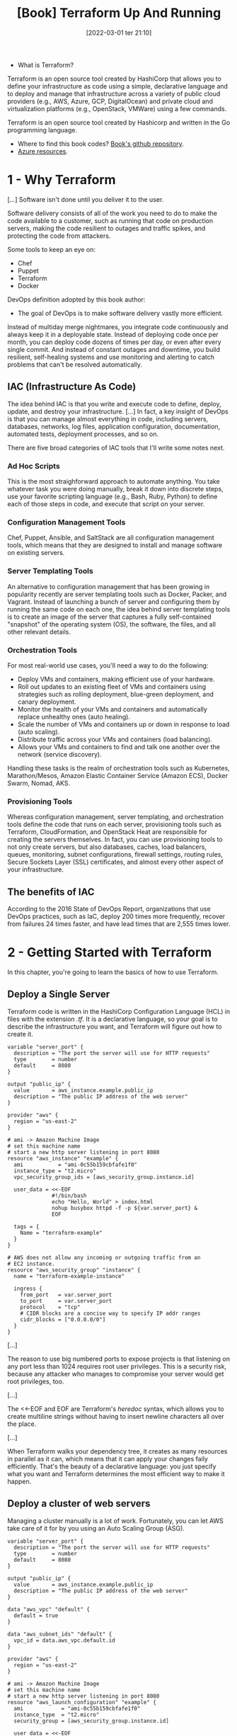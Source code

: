 :PROPERTIES:
:ID:       a3c36c62-c2b3-407a-ae33-25e2cef65089
:END:
#+title: [Book] Terraform Up And Running
#+date: [2022-03-01 ter 21:10]
#+edition: 2nd
#+bibliography: "../bib/Terraform_Up_Running.bibtex"

+ What is Terraform?

Terraform is an open source tool created by HashiCorp that allows you to define
your infrastructure as code using a simple, declarative language and to deploy
and manage that infrastructure across a variety of public cloud providers (e.g.,
AWS, Azure, GCP, DigitalOcean) and private cloud and virtualization platforms
(e.g., OpenStack, VMWare) using a few commands.

Terraform is an open source tool created by Hashicorp and written in the Go
programming language.

+ Where to find this book codes? [[https://github.com/brikis98/terraform-up-and-running-code][Book's github repository]].
+ [[https://registry.terraform.io/providers/hashicorp/azurerm/latest/docs][Azure resources]].

* 1 - Why Terraform

  [...] Software isn't done until you deliver it to the user.

  Software delivery consists of all of the work you need to do to make the code
  available to a customer, such as running that code on production servers,
  making the code resilient to outages and traffic spikes, and protecting the
  code from attackers.

  Some tools to keep an eye on:

  + Chef
  + Puppet
  + Terraform
  + Docker

  DevOps definition adopted by this book author:

  + The goal of DevOps is to make software delivery vastly more efficient.

  Instead of multiday merge nightmares, you integrate code continuously and
  always keep it in a deployable state. Instead of deploying code once per
  month, you can deploy code dozens of times per day, or even after every single
  commit. And instead of constant outages and downtime, you build resilient,
  self-healing systems and use monitoring and alerting to catch problems that
  can't be resolved automatically.

** IAC (Infrastructure As Code)

   The idea behind IAC is that you write and execute code to define, deploy,
   update, and destroy your infrastructure. [...] In fact, a key insight of
   DevOps is that you can manage almost everything in code, including servers,
   databases, networks, log files, application configuration, documentation,
   automated tests, deployment processes, and so on.

   There are five broad categories of IAC tools that I'll write some notes next.

*** Ad Hoc Scripts

    This is the most straighforward approach to automate anything. You take
    whatever task you were doing manually, break it down into discrete steps,
    use your favorite scripting language (e.g., Bash, Ruby, Python) to define
    each of those steps in code, and execute that script on your server.

*** Configuration Management Tools

    Chef, Puppet, Ansible, and SaltStack are all configuration management tools,
    which means that they are designed to install and manage software on
    existing servers.

*** Server Templating Tools

    An alternative to configuration management that has been growing in
    popularity recently are server templating tools such as Docker, Packer, and
    Vagrant. Instead of launching a bunch of server and configuring them by
    running the same code on each one, the idea behind server templating tools
    is to create an image of the server that captures a fully self-contained
    "snapshot" of the operating system (OS), the software, the files, and all
    other relevant details.

*** Orchestration Tools

    For most real-world use cases, you'll need a way to do the following:

    - Deploy VMs and containers, making efficient use of your hardware.
    - Roll out updates to an existing fleet of VMs and containers using strategies
      such as rolling deployment, blue-green deployment, and canary deployment.
    - Monitor the health of your VMs and containers and automatically replace
      unhealthy ones (auto healing).
    - Scale the number of VMs and containers up or down in response to load (auto
      scaling).
    - Distribute traffic across your VMs and containers (load balancing).
    - Allows your VMs and containers to find and talk one another over the network
      (service discovery).

    Handling these tasks is the realm of orchestration tools such as Kubernetes,
    Marathon/Mesos, Amazon Elastic Container Service (Amazon ECS), Docker Swarm,
    Nomad, AKS.

*** Provisioning Tools

    Whereas configuration management, server templating, and orchestration tools
    define the code that runs on each server, provisioning tools such as
    Terraform, CloudFormation, and OpenStack Heat are responsible for creating
    the servers themselves. In fact, you can use provisioning tools to not only
    create servers, but also databases, caches, load balancers, queues,
    monitoring, subnet configurations, firewall settings, routing rules, Secure
    Sockets Layer (SSL) certificates, and almost every other aspect of your
    infrastructure.

** The benefits of IAC

   According to the 2016 State of DevOps Report, organizations that use DevOps
   practices, such as IaC, deploy 200 times more frequently, recover from
   failures 24 times faster, and have lead times that are 2,555 times lower.

* 2 - Getting Started with Terraform

  In this chapter, you're going to learn the basics of how to use Terraform.

** Deploy a Single Server

   Terraform code is written in the HashiCorp Configuration Language (HCL) in
   files with the extension /.tf/. It is a declarative language, so your goal is
   to describe the infrastructure you want, and Terraform will figure out how to
   create it.
  
   #+begin_src hcl :file main.tf
     variable "server_port" {
       description = "The port the server will use for HTTP requests"
       type        = number
       default     = 8080
     }

     output "public_ip" {
       value       = aws_instance.example.public_ip
       description = "The public IP address of the web server"
     }

     provider "aws" {
       region = "us-east-2"
     }

     # ami -> Amazon Machine Image
     # set this machine name
     # start a new http server listening in port 8080
     resource "aws_instance" "example" {
       ami           = "ami-0c55b159cbfafe1f0"
       instance_type = "t2.micro"
       vpc_security_group_ids = [aws_security_group.instance.id]

       user_data = <<-EOF
                   #!/bin/bash
                   echo "Hello, World" > index.html
                   nohup busybox httpd -f -p ${var.server_port} &
                   EOF

       tags = {
         Name = "terraform-example"
       }
     }

     # AWS does not allow any incoming or outgoing traffic from an
     # EC2 instance.
     resource "aws_security_group" "instance" {
       name = "terraform-example-instance"

       ingress {
         from_port   = var.server_port
         to_port     = var.server_port
         protocol    = "tcp"
         # CIDR blocks are a concise way to specify IP addr ranges
         cidr_blocks = ["0.0.0.0/0"]
       }
     }
   #+end_src

   [...]

   The reason to use big numbered ports to expose projects is that listening on
   any port less than 1024 requires root user privileges. This is a security
   risk, because any attacker who manages to compromise your server would get
   root privileges, too.

   [...]

   The <<-EOF and EOF are Terraform's /heredoc/ syntax, which allows you to
   create multiline strings without having to insert newline characters all over
   the place.

   [...]

   When Terraform walks your dependency tree, it creates as many resources in
   parallel as it can, which means that it can apply your changes faily
   efficiently. That's the beauty of a declarative language: you just specify
   what you want and Terraform determines the most efficient way to make it
   happen.

** Deploy a cluster of web servers

   Managing a cluster manually is a lot of work. Fortunately, you can let AWS
   take care of it for by you using an Auto Scaling Group (ASG).
   
   #+begin_src hcl :file main.tf
     variable "server_port" {
       description = "The port the server will use for HTTP requests"
       type        = number
       default     = 8080
     }

     output "public_ip" {
       value       = aws_instance.example.public_ip
       description = "The public IP address of the web server"
     }

     data "aws_vpc" "default" {
       default = true
     }

     data "aws_subnet_ids" "default" {
       vpc_id = data.aws_vpc.default.id
     }

     provider "aws" {
       region = "us-east-2"
     }

     # ami -> Amazon Machine Image
     # set this machine name
     # start a new http server listening in port 8080
     resource "aws_launch_configuration" "example" {
       ami            = "ami-0c55b159cbfafe1f0"
       instance_type  = "t2.micro"
       security_group = [aws_security_group.instance.id]

       user_data = <<-EOF
                   #!/bin/bash
                   echo "Hello, World" > index.html
                   nohup busybox httpd -f -p ${var.server_port} &
                   EOF

       # Required when using a launch configuration with an auto scaling group.
       # https://www.terraform.io/docs/providers/aws/r/launch_configuration.html
       lifecycle {
         create_before_destroy = true
       }

       tags = {
         Name = "terraform-example"
       }
     }

     resource "aws_autoscalling_group" "example" {
       launch_configuration = aws_launch_configuration.example.name
       vpc_zone_identifier  = data.aws_subnet.ids.default.ids

       min_size = 2
       max_size = 10

       tag {
         key                 = "Name"
         value               = "terraform-asg-example"
         propagate_at_launch = true
       }
     }

     # AWS does not allow any incoming or outgoing traffic from an
     # EC2 instance.
     resource "aws_security_group" "instance" {
       name = "terraform-example-instance"

       ingress {
         from_port   = var.server_port
         to_port     = var.server_port
         protocol    = "tcp"
         # CIDR blocks are a concise way to specify IP addr ranges
         cidr_blocks = ["0.0.0.0/0"]
       }
     }
   #+end_src

** Deploying a Load Balancer

   At this point, you can deploy your ASG, but you'll have a small problem: you
   now have multiple servers, each with its own IP address, but you typically
   want to give of your end users only a single IP to use. One way to solve this
   problem is to deploy a /load balancer/ to distribute traffic across your
   servers and to give all your users the IP (actually, the DNS name) of the
   load balancer. [...] Once again, you can let AWS take care of it for you,
   this time by using Amazon's /Elastic Load Balancer/ (ELB) service.

   #+begin_src hcl :file main.tf
     variable "server_port" {
       description = "The port the server will use for HTTP requests"
       type        = number
       default     = 8080
     }

     output "public_ip" {
       value       = aws_instance.example.public_ip
       description = "The public IP address of the web server"
     }

     data "aws_vpc" "default" {
       default = true
     }

     data "aws_subnet_ids" "default" {
       vpc_id = data.aws_vpc.default.id
     }

     provider "aws" {
       region = "us-east-2"
     }

     # ami -> Amazon Machine Image
     # set this machine name
     # start a new http server listening in port 8080
     resource "aws_launch_configuration" "example" {
       ami            = "ami-0c55b159cbfafe1f0"
       instance_type  = "t2.micro"
       security_group = [aws_security_group.instance.id]

       user_data = <<-EOF
                   #!/bin/bash
                   echo "Hello, World" > index.html
                   nohup busybox httpd -f -p ${var.server_port} &
                   EOF

       # Required when using a launch configuration with an auto scaling group.
       # https://www.terraform.io/docs/providers/aws/r/launch_configuration.html
       lifecycle {
         create_before_destroy = true
       }

       tags = {
         Name = "terraform-example"
       }
     }

     resource "aws_autoscalling_group" "example" {
       launch_configuration = aws_launch_configuration.example.name
       vpc_zone_identifier  = data.aws_subnet.ids.default.ids

       min_size = 2
       max_size = 10

       tag {
         key                 = "Name"
         value               = "terraform-asg-example"
         propagate_at_launch = true
       }
     }

     resource "aws_lb" "example" {
       name               = "terraform-asg-example"
       load_balancer_type = "application"
       subnets            = data.aws_subnet_ids.default.ids
       security_groups    = [aws_security_group.alb.id]
     }

     resource "aws_lb_listener" "http" {
       load_balancer_arn = aws_lb.example.arn
       port              = 80
       protocol          = "HTTP"

       # By default, return a simple 404 page
       default_action {
         type = "fixed-response"

         fixed_response {
           content_type = "text/plain"
           message_body = "404: page not found"
           status_code  = 404
         }
       }
     }

     resource "aws_security_group" "alb" {
       name = "terraform-example-alb"

       ingress {
         from_port   = 80
         to_port     = 80
         protocol    = "tcp"
         # CIDR blocks are a concise way to specify IP addr ranges
         cidr_blocks = ["0.0.0.0/0"]
       }

       # Allow all outbound requests
       egress {
         from_port = 0
         to_port = 0
         protocol = "-1"
         cidr_blocks = ["0.0.0.0/0"]
       }
     }

     resource "aws_lb_target_group" "asg" {
       name     = "terraform-asg-example"
       port     = var.server_port
       protocol = "HTTP"
       vpc_id   = data.aws_vpc.default.id

       health_check {
         path                = "/"
         protocol            = "HTTP"
         matcher             = "200"
         interval            = 15
         timeout             = 3
         healthy_threshold   = 2
         unhealthy_threshold = 2
       }
     }

     # AWS does not allow any incoming or outgoing traffic from an
     # EC2 instance.
     resource "aws_security_group" "instance" {
       name = "terraform-example-instance"

       ingress {
         from_port   = var.server_port
         to_port     = var.server_port
         protocol    = "tcp"
         # CIDR blocks are a concise way to specify IP addr ranges
         cidr_blocks = ["0.0.0.0/0"]
       }
     }
   #+end_src

* 3 - How to Manage Terraform State

  Previously when we were using Terraform to create and update resources, one
  must notice that every time we ran /terraform plan/ or /terraform apply/,
  Terraform was able to find the resources it created previously and update them
  accordingly. This is totally related to Terraform state.

** What is Terraform State?

   Every time you run Terraform, it records information about what
   infrastructure it created in a Terraform state file (/terraform.tfstate/ file
   in the root directory the command is triggered).

   This /tfstate/ file contains a custom JSON format that records a mapping from
   the Terraform resources in your configuration files to the representation of
   those resources in the real world.

** Shared Storage for State Files

   [...] storing Terraform in version control is a bad idea for the following
   reasons:

   + Manual error
     - Easy to forget to pull down;
     - Easy to forget to push latest changes.
   + Locking
     - There must be a way to prevent two team members from running terraform
       aply on the same state file at the same time.
   + Secrets
     - All data in Terraform state files is stored in plain text. This is a
       problem because certain Terraform resources need to store sensitive
       data.

   Instead of using version control, the best way to manage shared storage for
   state files is to use Terraform's built-in support for remote backends. A
   Terraform /backend/ determines how Terraform loads and stores state. The
   default backend, which you've been using this entire time, is the local
   backend, which stores the state file on your local disk. Remote backends
   allow you to store the state file in a remote, shared store.

   A number of remote backends are supported, including:

   + Amazon S3;
   + Azure Storage;
   + Google Cloud Storage;
     ...

   To enable remote state storage with Amazon S3, the first step is to create an
   S3 bucket.

   #+begin_src hcl :file terraform-state/main.tf
     provider "aws" {
       region = "us-east-2"
     }

     # Creating S3 bucket to store terraform state
     resource "aws_s3_bucket" "terraform_state" {
       # Name of the S3 bucket (globally unique)
       bucket = "terraform-up-and-running-state"

       # Prevent accidental deletion of this S3 bucket
       lifecycle {
         prevent_destroy = true
       }

       # Enable versioning so we can see the full revision history of our
       # state files
       versioning {
         enabled = true
       }

       # Enable server-side encryption by default
       server_side_encryption_configuration {
         rule {
           apply_server_side_encryption_by_default {
             sse_algorithm = "AES256"
           }
         }
       }
     }
   #+end_src

* Terraform commands

    How to run this?

   #+begin_src shell
     # install provider code (AWS, Azure, GCP, etc)
     # will save it in .terraform folder
     # one could add this folder to the gitignore
     $ terraform init # this command is idempotent

     # see what Terraform will do before actually making changes
     $ terraform plan # sanity check

     # create the instance
     $ terraform apply

     # show the dependency graph for the operation
     # output is in a graph description lang called DOT
     $ terraform graph

     # see just the output of a configuration
     $ terraform output

     # destroy services
     # WARNING: there's no undo for this command
     $ terraform destroy

     # show which workspace you're in
     $ terraform workspace show
     # create and switch to a new workspace
     $ terraform workspace new example1
     # list possible workspaces
     $ terraform workspace list
     # switch to a different workspace
     $ terraform workspace select example1
   #+end_src

   What are the files that we should put in the gitignore?

   #+begin_src txt
     .terraform
     *.tfstate
     *.tfstate.backup
   #+end_src

